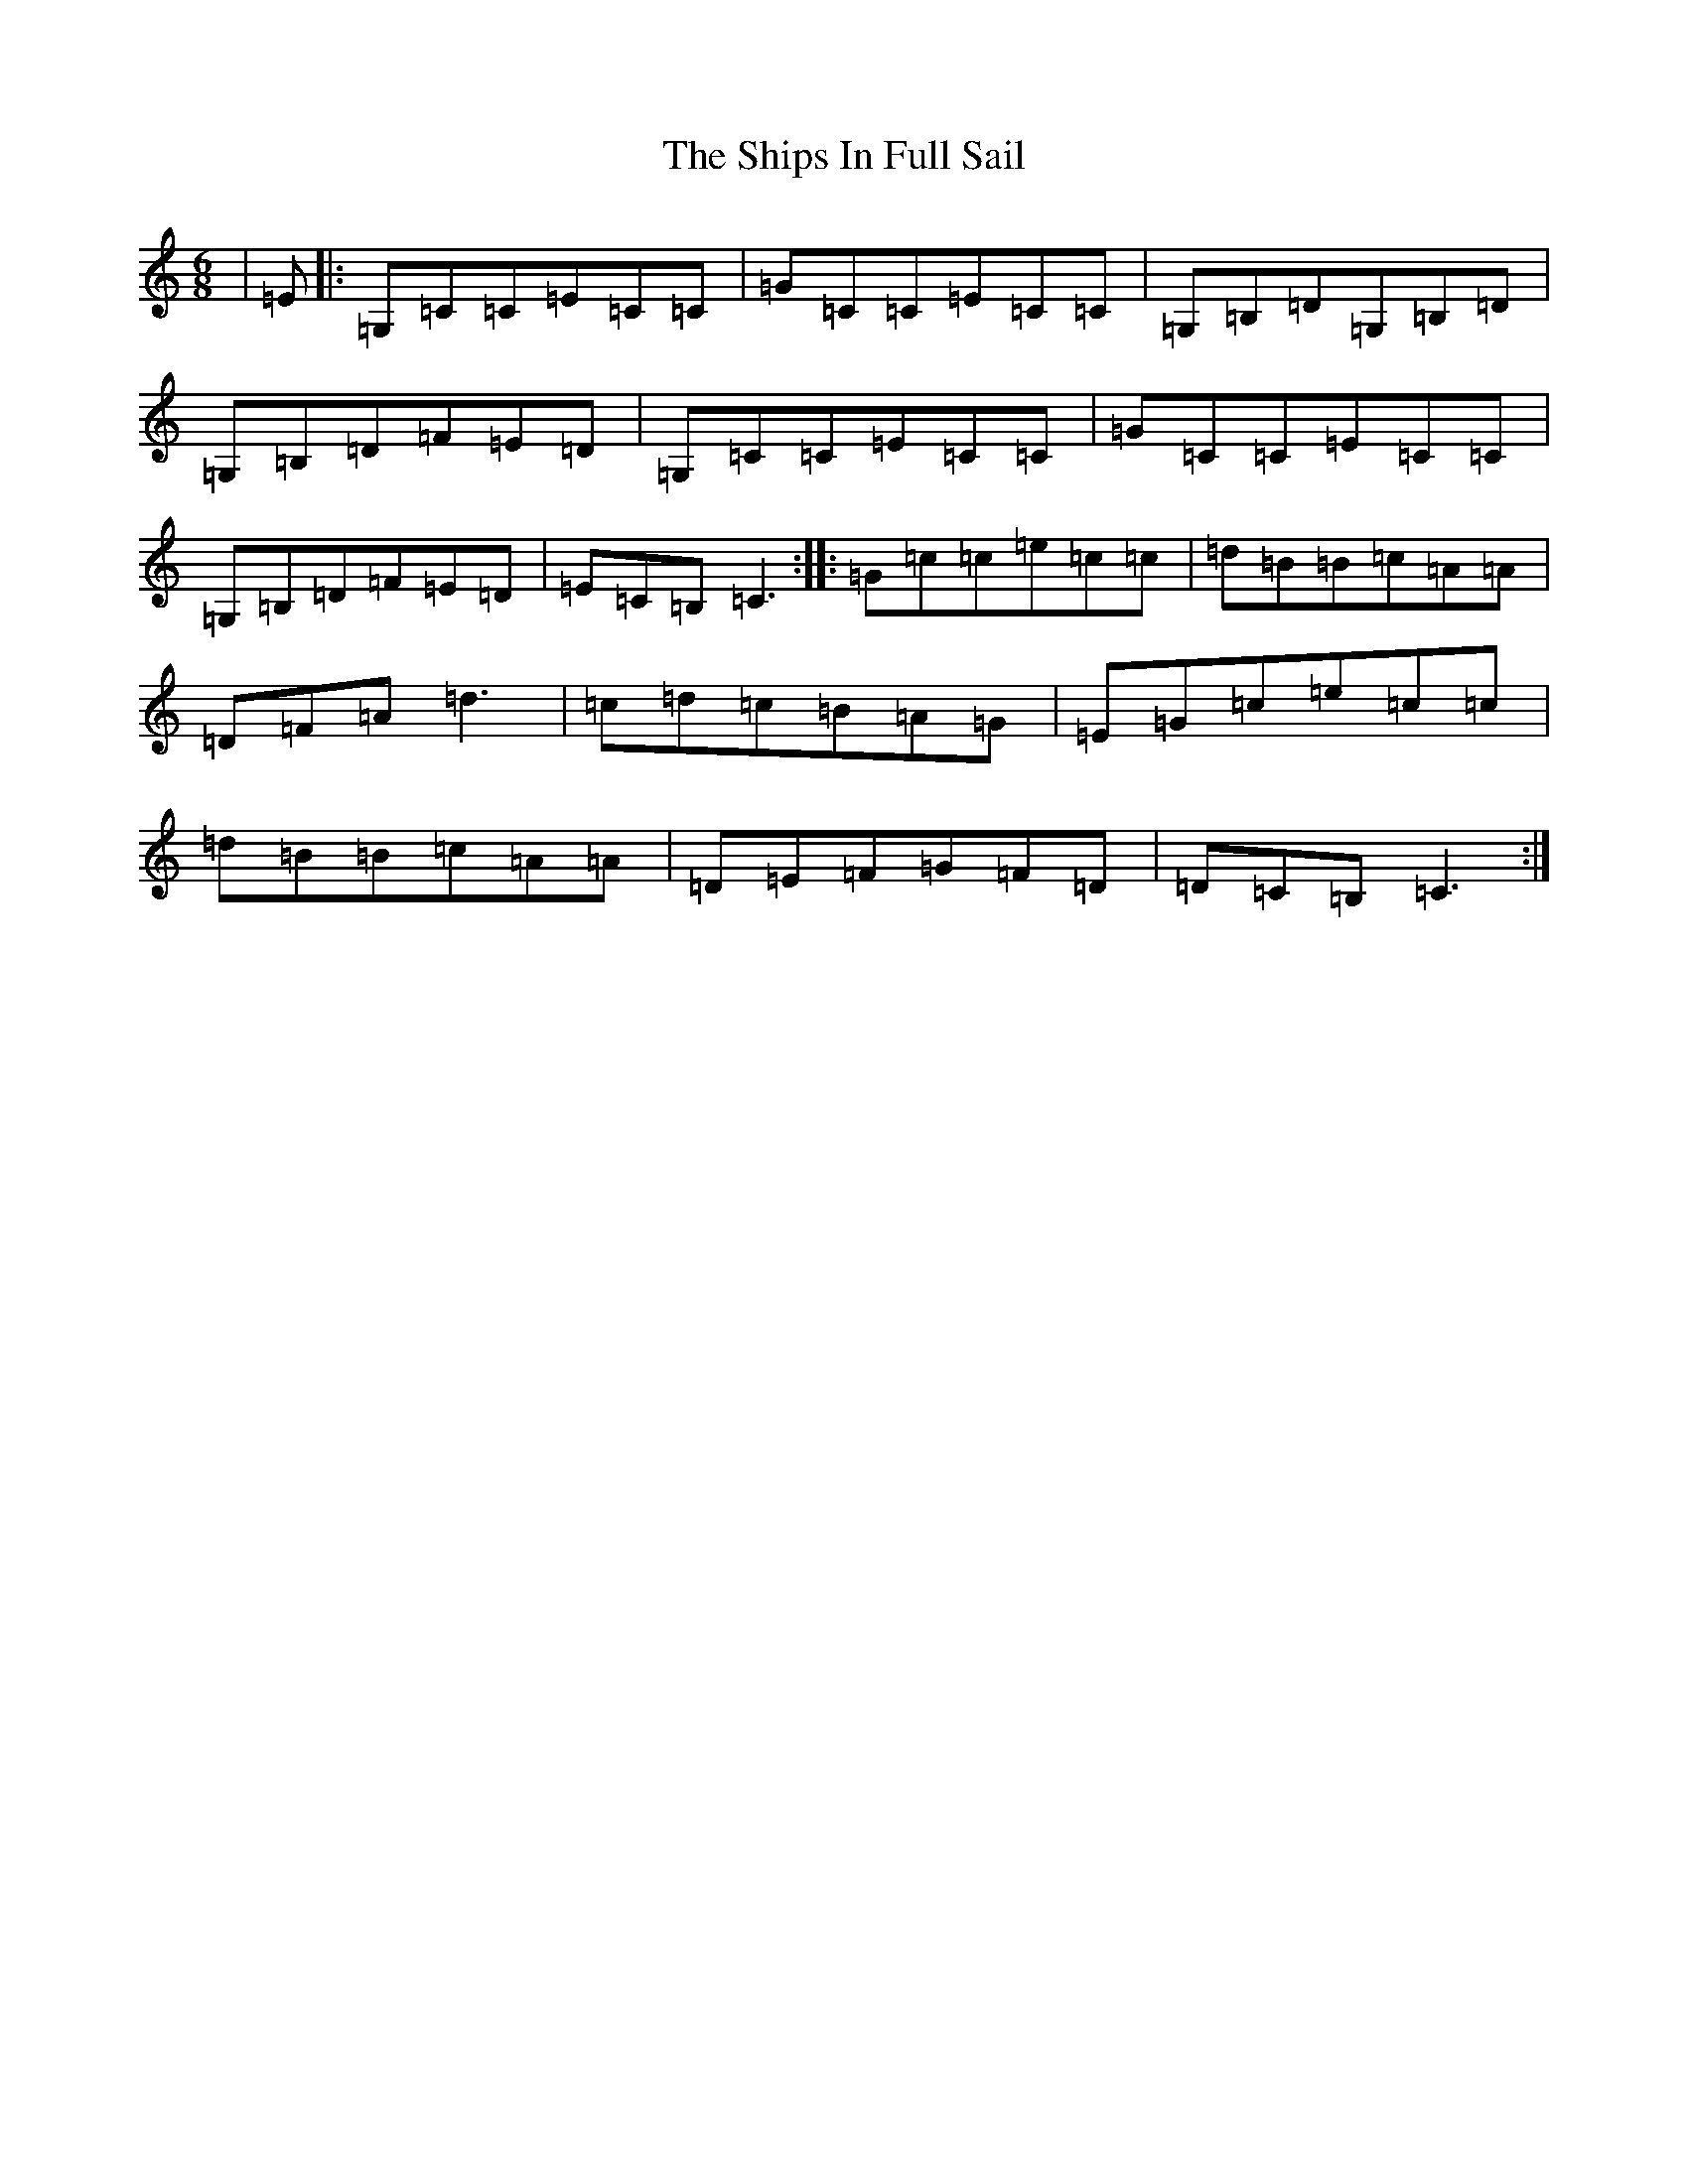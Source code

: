 X: 12822
T: Ships In Full Sail, The
S: https://thesession.org/tunes/261#setting13000
Z: A Major
R: jig
M: 6/8
L: 1/8
K: C Major
|=E|:=G,=C=C=E=C=C|=G=C=C=E=C=C|=G,=B,=D=G,=B,=D|=G,=B,=D=F=E=D|=G,=C=C=E=C=C|=G=C=C=E=C=C|=G,=B,=D=F=E=D|=E=C=B,=C3:||:=G=c=c=e=c=c|=d=B=B=c=A=A|=D=F=A=d3|=c=d=c=B=A=G|=E=G=c=e=c=c|=d=B=B=c=A=A|=D=E=F=G=F=D|=D=C=B,=C3:|